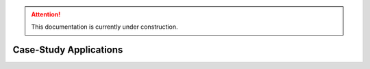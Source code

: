 .. attention::
   This documentation is currently under construction.

Case-Study Applications
=======================

